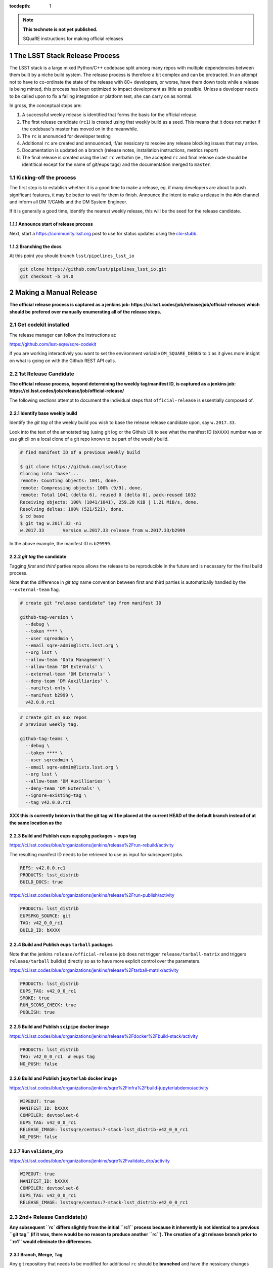 ..
  Technote content.

  See https://developer.lsst.io/docs/rst_styleguide.html
  for a guide to reStructuredText writing.

  Do not put the title, authors or other metadata in this document;
  those are automatically added.

  Use the following syntax for sections:

  Sections
  ========

  and

  Subsections
  -----------

  and

  Subsubsections
  ^^^^^^^^^^^^^^

  To add images, add the image file (png, svg or jpeg preferred) to the
  _static/ directory. The reST syntax for adding the image is

  .. figure:: /_static/filename.ext
     :name: fig-label
     :target: http://target.link/url

     Caption text.

   Run: ``make html`` and ``open _build/html/index.html`` to preview your work.
   See the README at https://github.com/lsst-sqre/lsst-technote-bootstrap or
   this repo's README for more info.

   Feel free to delete this instructional comment.

:tocdepth: 1

.. Please do not modify tocdepth; will be fixed when a new Sphinx theme is shipped.

.. sectnum::

.. Add content below. Do not include the document title.

.. note::

   **This technote is not yet published.**

   SQuaRE instructions for making official releases



The LSST Stack Release Process
==============================

The LSST stack is a large mixed Python/C++ codebase split among many repos with
multiple dependencies between them built by a niche build system. The release
process is therefore a bit complex and can be protracted. In an attempt not to
have to co-ordinate the state of the release with 80+ developers, or worse,
have them down tools while a release is being minted, this process has been
optimized to impact development as little as possible. Unless a developer needs
to be called upon to fix a failing integration or platform test, she can carry
on as normal.

In gross, the conceptual steps are:

#. A successful weekly release is identified that forms the basis for the
   official release.

#. The first release candidate (``rc1``) is created using that weekly build as a seed.
   This means that it does not matter if the codebase's master has moved on in
   the meanwhile.

#. The ``rc`` is anonunced for developer testing

#. Additional ``rc`` are created and annouonced, if/as nessicary to resolve
   any release blocking issues that may arrise.

#. Documentation is updated on a branch (release notes, installation
   instructions, metrics report)

#. The final release is created using the last ``rc`` verbatim (ie., the
   accepted ``rc`` and final release code should be identitical except for the
   name of git/eups tags) and the documentation merged to ``master``.


Kicking-off the process
-----------------------

The first step is to establish whether it is a good time to make a release, eg.
if many developers are about to push significant features, it may be better to
wait for them to finish. Announce the intent to make a release in the ``#dm``
channel and inform all DM T/CAMs and the DM System Engineer.

If it is generally a good time, identify the nearest weekly release, this will
be the seed for the release candidate.

Announce start of release process
^^^^^^^^^^^^^^^^^^^^^^^^^^^^^^^^^

Next, start a https://community.lsst.org post to use for status updates using
the clo-stubb_.

Branching the docs
^^^^^^^^^^^^^^^^^^

At this point you should branch ``lsst/pipelines_lsst_io``

.. code-block:: bash

   git clone https://github.com/lsst/pipelines_lsst_io.git
   git checkout -b 14.0



Making a Manual Release
=======================

**The official release process is captured as a jenkins job:
https://ci.lsst.codes/job/release/job/official-release/ which should be
prefered over manually enumerating all of the release steps.**


Get codekit installed
---------------------

The release manager can follow the instructions at:

https://github.com/lsst-sqre/sqre-codekit

If you are working interactively you want to set the environment variable
``DM_SQUARE_DEBUG`` to ``1`` as it gives more insight on what is going on with
the Github REST API calls.


1st Release Candidate
---------------------

**The official release process, beyond determining the weekly tag/manifest ID,
is captured as a jenkins job:
https://ci.lsst.codes/job/release/job/official-release/**

The following sections attempt to document the individual steps that
``official-release`` is essentially composed of.

Identify base weekly build
^^^^^^^^^^^^^^^^^^^^^^^^^^

Identify the *git tag* of the weekly build you wish to base the release
release candidate upon, say ``w.2017.33``.

Look into the text of the annotated tag (using git log or the Github UI) to see
what the manifest ID (``bXXXX``) number was or use git cli on a local clone of
a git repo known to be part of the weekly build.

.. code-block:: bash

    # find manifest ID of a previous weekly build

    $ git clone https://github.com/lsst/base
    Cloning into 'base'...
    remote: Counting objects: 1041, done.
    remote: Compressing objects: 100% (9/9), done.
    remote: Total 1041 (delta 6), reused 0 (delta 0), pack-reused 1032
    Receiving objects: 100% (1041/1041), 259.28 KiB | 1.21 MiB/s, done.
    Resolving deltas: 100% (521/521), done.
    $ cd base
    $ git tag w.2017.33 -n1
    w.2017.33       Version w.2017.33 release from w.2017.33/b2999

In the above example, the manifest ID is ``b29999``.

*git tag* the candidate
^^^^^^^^^^^^^^^^^^^^^^^

Tagging *first* and *third* parties repos allows the release to be reproducible in
the future and is necessary for the final build process.

Note that the difference in *git tag* name convention between first and third
parties is automatically handled by the ``--external-team`` flag.

.. code-block:: bash

   # create git "release candidate" tag from manifest ID

   github-tag-version \
     --debug \
     --token **** \
     --user sqreadmin \
     --email sqre-admin@lists.lsst.org \
     --org lsst \
     --allow-team 'Data Management' \
     --allow-team 'DM Externals' \
     --external-team 'DM Externals' \
     --deny-team 'DM Auxilliaries' \
     --manifest-only \
     --manifest b2999 \
     v42.0.0.rc1

.. code-block:: bash

    # create git on aux repos
    # previous weekly tag.

    github-tag-teams \
      --debug \
      --token **** \
      --user sqreadmin \
      --email sqre-admin@lists.lsst.org \
      --org lsst \
      --allow-team 'DM Auxilliaries' \
      --deny-team 'DM Externals' \
      --ignore-existing-tag \
      --tag v42.0.0.rc1

**XXX this is currently broken in that the git tag will be placed at the
current HEAD of the default branch instead of at the same location as the**

Build and Publish eups ``eupspkg`` packages + eups tag
^^^^^^^^^^^^^^^^^^^^^^^^^^^^^^^^^^^^^^^^^^^^^^^^^^^^^^

https://ci.lsst.codes/blue/organizations/jenkins/release%2Frun-rebuild/activity

The resulting manifest ID needs to be retrieved to use as input for subsequent
jobs.

.. code-block::

    REFS: v42.0.0.rc1
    PRODUCTS: lsst_distrib
    BUILD_DOCS: true

https://ci.lsst.codes/blue/organizations/jenkins/release%2Frun-publish/activity

.. code-block::

    PRODUCTS: lsst_distrib
    EUPSPKG_SOURCE: git
    TAG: v42_0_0_rc1
    BUILD_ID: bXXXX

Build and Publish eups ``tarball`` packages
^^^^^^^^^^^^^^^^^^^^^^^^^^^^^^^^^^^^^^^^^^^

Note that the jenkins ``release/official-release`` job does not trigger
``release/tarball-matrix`` and triggers ``release/tarball`` build(s) directly
so as to have more explicit control over the parameters.

https://ci.lsst.codes/blue/organizations/jenkins/release%2Ftarball-matrix/activity

.. code-block::

    PRODUCTS: lsst_distrib
    EUPS_TAG: v42_0_0_rc1
    SMOKE: true
    RUN_SCONS_CHECK: true
    PUBLISH: true

Build and Publish ``scipipe`` docker image
^^^^^^^^^^^^^^^^^^^^^^^^^^^^^^^^^^^^^^^^^^

https://ci.lsst.codes/blue/organizations/jenkins/release%2Fdocker%2Fbuild-stack/activity

.. code-block::

    PRODUCTS: lsst_distrib
    TAG: v42_0_0_rc1  # eups tag
    NO_PUSH: false

Build and Publish ``jupyterlab`` docker image
^^^^^^^^^^^^^^^^^^^^^^^^^^^^^^^^^^^^^^^^^^^^^

https://ci.lsst.codes/blue/organizations/jenkins/sqre%2Finfra%2Fbuild-jupyterlabdemo/activity

.. code-block::

    WIPEOUT: true
    MANIFEST_ID: bXXXX
    COMPILER: devtoolset-6
    EUPS_TAG: v42_0_0_rc1
    RELEASE_IMAGE: lsstsqre/centos:7-stack-lsst_distrib-v42_0_0_rc1
    NO_PUSH: false

Run ``validate_drp``
^^^^^^^^^^^^^^^^^^^^

https://ci.lsst.codes/blue/organizations/jenkins/sqre%2Fvalidate_drp/activity

.. code-block::

    WIPEOUT: true
    MANIFEST_ID: bXXXX
    COMPILER: devtoolset-6
    EUPS_TAG: v42_0_0_rc1
    RELEASE_IMAGE: lsstsqre/centos:7-stack-lsst_distrib-v42_0_0_rc1


2nd+ Release Candidate(s)
-------------------------

**Any subsequent ``rc` differs slightly from the initial ``rc1`` process
because it inherently is not identical to a previous ``git tag`` (if it was,
there would be no reason to produce another ``rc``). The creation of a git
release branch prior to ``rc1`` would eliminate the differences.**

Branch, Merge, Tag
^^^^^^^^^^^^^^^^^^

Any git repository that needs to be modified for additional ``rc`` should be
**branched** and have the nessicary changes merged to a release branch.  Eg.,
if changes were needed in ``v42_0_0_rc1`` a branch along the lines of ``v42.x``
should be created in the repos that need changes. (**TBD**: merge to master and
cherry-pick to release branch or merge to release branch and merge to
``master``???)

Produce new manifest (``manifest ID``)
^^^^^^^^^^^^^^^^^^^^^^^^^^^^^^^^^^^^^^

Use the previous ``rc`` tag along with the release branch to produce a new
manifest.  Ensure that the release branch is specified to the right of the
``rc`` in the listing of git refs.

https://ci.lsst.codes/blue/organizations/jenkins/release%2Frun-rebuild/activity

The resulting manifest ID needs to be retrieved to use as input for subsequent
jobs.

.. code-block::

    REFS: v42.0.0.rc1 v42.x
    PRODUCTS: lsst_distrib
    BUILD_DOCS: false
    PREP_ONLY: true


Final Release
-------------

Note that a *Final Release* differs from a *Release Candidate* in that the DM
internal/first party git repositories receive a *git tag* that *does not* have
an alphabetic prefix (eg., ``v``).  This has the effect of changing the *eups*
version strings as ``lsst-build`` sets the *eups* product version based on the
most recent git ref that has an *integer* as the first character.

As consequene of this behavior is that the final git tag **must** be present
prior to the production of ``eupspkg``/*eups tag*.

Final tag
^^^^^^^^^

XXX failures are now fatal...

Now it's time to lay down the final git tag. For repositories that have already
been branched with the ``14.0`` ref, that will fail, which is fine.

This is mostly a repeat of the process for laying down the candidate tag but
this time we use numeric tags so that eups will see them:

.. code-block:: bash

   # tag repos involved in the final candidate as the final build

   github-tag-version \
     --org lsst \
     --allow-team 'Data Management' \
     --allow-team 'DM Externals' \
     --external-team 'DM Externals' \
     --deny-team 'DM Auxilliaries' \
     --debug \
     --candidate 'v14_0_rc2 \
     '14.0' 'b3176'

Release build
^^^^^^^^^^^^^

- Submit the run-rebuild job with your parameters (eg. ``14.0`` ``v14.0``)

- At this point you should not be seeing master-g type references as eups
  versions. Everything should have a tag-derived version such as ``14.0`` if
  they are a DM repo and their semantic tag (eg. ``pyfits 3.0``) if they are
  external.  If you see one, you need to chase down why. The only situation
  that should happen is if a third party but a branch is used for LSST
  development that lacks any other type of semantic versioning (in the ``14.0``
  release this included starlink_ast and jointcal_cholmod.

- Note your final ``bNNNN`` number for the publish (either from the build log
  or by looking at the next of the annotated ``14.0`` tag on any repo eg. afw).

- Submit the run-publish job making sure you have selected ``package`` and not
  ``git`` as the option.

Branching lsst
^^^^^^^^^^^^^^^

In this process we make use of the fact that git doesn't care whether a ref is
a tag or a branch to constrain the number of branches to repositories that need
retroactive maintenance or need to be available in more than one cadence. One
such example is the ``lsst`` repo since it contains ``newinstall.sh`` which
sets the version of eups, and that may be different for an official release
than the current bleed.

The first repo that should be branched is ``lsst/lsst``:

.. code-block:: bash

   git clone https://github.com/lsst/lsst.git
   git checkout -b 14.0

Now in ``lsst/scripts/newinstall.sh`` change the canonical reference for this
newinstall to be one associated with the current branch::

  NEWINSTALL="https://raw.githubusercontent.com/lsst/lsst/14.0/scripts/newinstall.sh"

and commit and push.

This means that if you need to update ``newinstall.sh`` for bleed users,
official-release users will not be prompted to update to the latest version,
but will phone home against their official-release branch for hotfixes.

Also double-check for other things that might need to be updated, like the
documentation links (though these should really be fixed on master prior to
branching or cherry-picked back).


Doc update: newinstall.rst
^^^^^^^^^^^^^^^^^^^^^^^^^^

Update the ``newinstall.rst`` page on your release branch of pipelines_lsst_io
with the new download location of the newinstall.sh script.

Other OS checking
^^^^^^^^^^^^^^^^^

While we only officially support the software on certain platforms
(`RHEL/CentOS 7` is the reference, and we CI `MacOS` and `RHEL 6`), we check in
a number of other popular platforms (eg `Ubuntu`, newer versions of `CentOS`
etc) by spinning up machines on Digital Ocean (typically) and following the
user install instructions. This also allows us to check the user from-scratch
installation instructions including the pre-requisites.

Documentation
-------------

Documentation to be collected for the release notes in ``pipelines_lsst_io``
is:

- Release notes from the T/CAMs for Pipelines, SUI, and DAX
- Characterization report from the DM or SQuaRE scientist
- Known issues and pre-requisites from the T/CAM for SQuaRE
- Before merging to master, ask the Documentation Engineer to review


.. _clo-stubb:

c.l.o stubb
===========

.. code-block:: none

  Here is where we currently are in the release process. Current step in bold.

  Summary
  -----------

  Release is complete

  Precursor Steps
  ---------------------------------

  1. Identify any pre-release blockers ("must-have features") :tools:
  2. Wait for them to clear


  Release Engineering Steps
  -------------------------------

  1. Eups publish rc1 candidate (based on b2748) (also w_2017_33)
  1. Git Tag v14.0.rc1
  1. Branch v14 of newinstall.sh
  1. **Wait for first round of bugs to clear**
  1.Repeat last 2 steps, .rcN candidates  <-- final candidate is rc1 [yay!]
  1. Confirm DM Externals are at stable tags
  1. Tag DM Auxilliary (non-lsst_distrib) repos
  1. Full OS testing (see https://ls.st/faq )
  1. Git Tag 14.0, rebuild, eups publish

  Binary release steps
  ------------------------

  1. Produce factory binaries
  1. Test factory binaries
  1. Gather contributed binaries

  Documentation Steps
  -------------------------

  1. Update Prereqs/Install
  1. Update Known Issues
  1. Gather Release notes
  1. Gather Metrics report
  1. **Email announcement**



Github teams
============

There are three "special" teams in the LSST Github org:

- ``Data Management``

- ``DM Externals``

- ``DM Auxilliaries``

These are used in the release process in the following way:

- ``Data Management`` repos are a dependency of ``lsst_distrib`` and should be
  tagged with the bare release version, eg. ``14.0``, unless the repo is also a
  member of the ``DM Externals`` team.  All repos tagged as part of a release
  should be members of the ``Data Management`` team to ensure that DM
  developers are able to modify all components of a release.

- ``DM Externals`` also indicates a dependency of ``lsst_distrib`` but one that
  is tagged with a ``v`` prefix in front of the release version. Eg., ``v14.0``
  This is required because ``lsst-build`` derives the eups product version
  string from git tags that begin with a number.  DM developers prefer that
  eups display external packages version string rather than of a DM composite
  release. Thus the ``v`` prefix causes the git tag to be ignored by
  ``lsst_distrib``.  "External" repos must not also be members of ``DM
  Auxilliaries``.

- ``DM Auxilliaries`` are repos that we want to snapshot as part of a release
  but are not an eups dependency of ``lsst_distrib``. "Aux" repos must not also
  be members of ``DM Externals``.



Format of "tags"
================


git tags
--------

- DM produced code this is part of an "official" release  **must** have a git
  tag that starts with a *number*

- "official" release git tags on external/third-party software that DM has
  repackaged must be prefixed with a ``v`` but are otherwise identical to that
  on DM produced code. Eg., ``42.0.0 -> v42.0.0``

- Non-"official" releases, release candidates, weekly builds, etc. **must**
  start with a *letter*

- **shall** only use ``[a-z]``, ``[0-9]``, and ``.``

  * *lowercase* latin alphabet characters **shall** be used; *uppercase*
    characters are forbidden

  * These common characters **must not** be used: ``-``, ``_``, ``/``


Examples of *valid* (good) git tags

.. code-block:: none

  # unofficial builds
  d.2038.01.19
  w.2038.03

  # release candidate
  v42.0.0.rc99

  # official release of DM produced code
  42.0.0

  # official release of external/third-party product
  v42.0.0

Examples of *invalid* (bad) git tags

.. code-block:: none

  d_2038_01_19
  w_2038_03
  v42-0-0-rc99
  42_0_0
  v42_0_0
  foo/bar

eups tags
^^^^^^^^^

- **must not** start with a numeric value

- **shall** only use ``[a-z]``, ``[0-9]``, and ``_``

  * *lowercase* latin alphabet characters **shall** be used; *uppercase*
    characters are forbidden

  * EUPS reportedly has or has had problems with ``.`` and ``-``

- official releases and release candidates **must** be prefixed with ``v``


Examples of *valid* (good) eups tags

.. code-block:: none

  # unofficial builds
  d_2038_01_19
  w_2038_03

  # release candidate
  v42_0_0_rc99

  # official release of DM produced code AND external/third-party product
  v42_0_0

Examples of *invalid* (bad) eup tags

.. code-block:: none

  123
  d.2038.01.19
  w.2038.03
  v42_0_0-rc99
  42.0.0
  v42.0.0
  foo/bar

git <-> eups tag conversion
^^^^^^^^^^^^^^^^^^^^^^^^^^^

The "tags" along each row in the following table should be considered
equivalent conversions.

============  ============  ========
internal git  external git  eups tag
============  ============  ========
d.2038.01.19  d.2038.01.19  d_2038_01_19
w.2038.03     w.2038.03     w_2038_03
v42.0.0.rc99  v42.0.0.rc99  v42_0_0_rc99
42.0.0        v42.0.0       v42_0_0
============  ============  ========



Conda Environment/Packages Update
=================================

There are conflicting pressures of updating the conda package list frequently
to minimize the ammount of [likely] breakage at one time and resisting changes
as the git ``sha1`` of the conda environment files is used to defined the
``ABI`` of the eups ``tarball`` packages.


Adding a new Conda package
--------------------------

#. The name of the package needs to "bleed" or un-versioned environment files in
   the ``lsst/lsstsw`` repo. Which are:

    - https://github.com/lsst/lsstsw/blob/master/etc/conda3_bleed-linux-64.txt
    - https://github.com/lsst/lsstsw/blob/master/etc/conda3_bleed-osx-64.txt

    These env files are currently kept in the original conda environment file
    format and have not yet been migrated to the newer ``yaml`` based format as
    it only works with fairly recent conda releases. (*TODO* migrate to `yaml`
    format after DM-14011 is merged).

    The bleed env files should be keep in sync with the *exception* of the
    ``nomkl`` package, which is required on ``linux``.  Also note that the env
    files should be kept sorted to allow for clean ``diff`` s.

#. The regular conda env files need to be updated by running a fresh install
   with ``deploy -b``` (bleed install) and then manually exporting the env to a
   file.  A side effect of this is other package versions will almost certainly
   change and this **is an ABI breaking event**. The existing env files are:

    - https://github.com/lsst/lsstsw/blob/master/etc/conda3_packages-linux-64.txt
    - https://github.com/lsst/lsstsw/blob/master/etc/conda3_packages-osx-64.txt

    ``conda list -e`` should be run on ``linux`` and ``osx`` installs and the
    results committed for both platforms as **a single commit** so that the the
    abbrev sha1 of the latest commit for both files will be the same.

#. As an abbreviated sha1 of the ``lsst/lsstsw`` repo is used to select which
   [version of] conda env files are used and to define the eups binary tarball
   "ABI", jenkins needs to know this value to ensure that ``newinstall.sh`` is
   explicitly using the correct ref and to construct the paths of the tarball
   ``EUPS_PKGROOT`` s.  The ``lsstsw_ref`` / ``LSST_LSSTSW_REF`` needs to be
   updated at:

    - https://github.com/lsst-sqre/jenkins-dm-jobs/blob/master/etc/scipipe/build_matrix.yaml#L10
    - https://github.com/lsst/lsst/blob/master/scripts/newinstall.sh#L33

#. The ~last major release should be rebuilt in the new "ABI" ``EUPS_PKGROOT`` so
   that that newinstall.sh from master will still be able to do a binary
   install of the current major release.  This may be done by triggering a
   jenknins ``release/tarball-matrix`` build.
